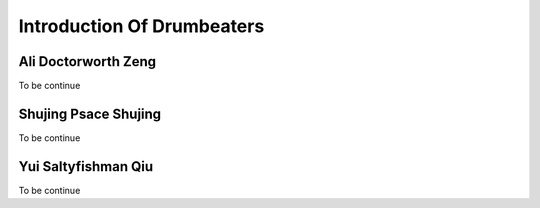 Introduction Of Drumbeaters
========================================

Ali Doctorworth Zeng
---------------------------
To be continue


Shujing Psace Shujing 
---------------------------
To be continue


Yui Saltyfishman Qiu
---------------------------
To be continue